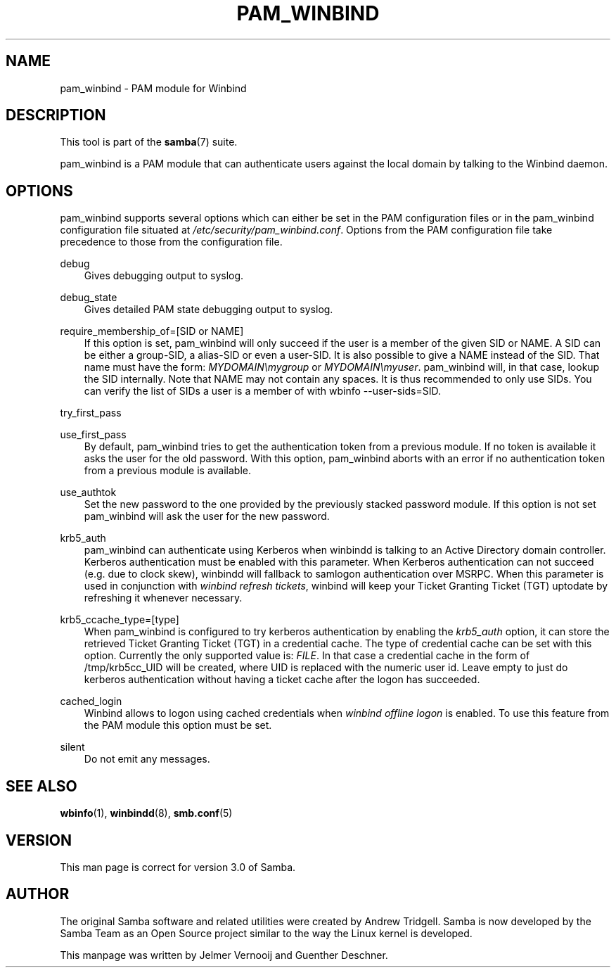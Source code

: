 .\"Generated by db2man.xsl. Don't modify this, modify the source.
.de Sh \" Subsection
.br
.if t .Sp
.ne 5
.PP
\fB\\$1\fR
.PP
..
.de Sp \" Vertical space (when we can't use .PP)
.if t .sp .5v
.if n .sp
..
.de Ip \" List item
.br
.ie \\n(.$>=3 .ne \\$3
.el .ne 3
.IP "\\$1" \\$2
..
.TH "PAM_WINBIND" 7 "" "" ""
.SH "NAME"
pam_winbind - PAM module for Winbind
.SH "DESCRIPTION"
.PP
This tool is part of the
\fBsamba\fR(7)
suite.
.PP
pam_winbind is a PAM module that can authenticate users against the local domain by talking to the Winbind daemon.
.SH "OPTIONS"
.PP
pam_winbind supports several options which can either be set in the PAM configuration files or in the pam_winbind configuration file situated at
\fI/etc/security/pam_winbind.conf\fR. Options from the PAM configuration file take precedence to those from the configuration file.
.PP
debug
.RS 3n
Gives debugging output to syslog.
.RE
.PP
debug_state
.RS 3n
Gives detailed PAM state debugging output to syslog.
.RE
.PP
require_membership_of=[SID or NAME]
.RS 3n
If this option is set, pam_winbind will only succeed if the user is a member of the given SID or NAME. A SID can be either a group-SID, a alias-SID or even a user-SID. It is also possible to give a NAME instead of the SID. That name must have the form:
\fIMYDOMAIN\\mygroup\fR
or
\fIMYDOMAIN\\myuser\fR. pam_winbind will, in that case, lookup the SID internally. Note that NAME may not contain any spaces. It is thus recommended to only use SIDs. You can verify the list of SIDs a user is a member of with
wbinfo --user-sids=SID.
.RE
.PP
try_first_pass
.RS 3n

.RE
.PP
use_first_pass
.RS 3n
By default, pam_winbind tries to get the authentication token from a previous module. If no token is available it asks the user for the old password. With this option, pam_winbind aborts with an error if no authentication token from a previous module is available.
.RE
.PP
use_authtok
.RS 3n
Set the new password to the one provided by the previously stacked password module. If this option is not set pam_winbind will ask the user for the new password.
.RE
.PP
krb5_auth
.RS 3n
pam_winbind can authenticate using Kerberos when winbindd is talking to an Active Directory domain controller. Kerberos authentication must be enabled with this parameter. When Kerberos authentication can not succeed (e.g. due to clock skew), winbindd will fallback to samlogon authentication over MSRPC. When this parameter is used in conjunction with
\fIwinbind refresh tickets\fR, winbind will keep your Ticket Granting Ticket (TGT) uptodate by refreshing it whenever necessary.
.RE
.PP
krb5_ccache_type=[type]
.RS 3n
When pam_winbind is configured to try kerberos authentication by enabling the
\fIkrb5_auth\fR
option, it can store the retrieved Ticket Granting Ticket (TGT) in a credential cache. The type of credential cache can be set with this option. Currently the only supported value is:
\fIFILE\fR. In that case a credential cache in the form of /tmp/krb5cc_UID will be created, where UID is replaced with the numeric user id. Leave empty to just do kerberos authentication without having a ticket cache after the logon has succeeded.
.RE
.PP
cached_login
.RS 3n
Winbind allows to logon using cached credentials when
\fIwinbind offline logon\fR
is enabled. To use this feature from the PAM module this option must be set.
.RE
.PP
silent
.RS 3n
Do not emit any messages.
.RE

.SH "SEE ALSO"
.PP
\fBwbinfo\fR(1),
\fBwinbindd\fR(8),
\fBsmb.conf\fR(5)
.SH "VERSION"
.PP
This man page is correct for version 3.0 of Samba.
.SH "AUTHOR"
.PP
The original Samba software and related utilities were created by Andrew Tridgell. Samba is now developed by the Samba Team as an Open Source project similar to the way the Linux kernel is developed.
.PP
This manpage was written by Jelmer Vernooij and Guenther Deschner.

